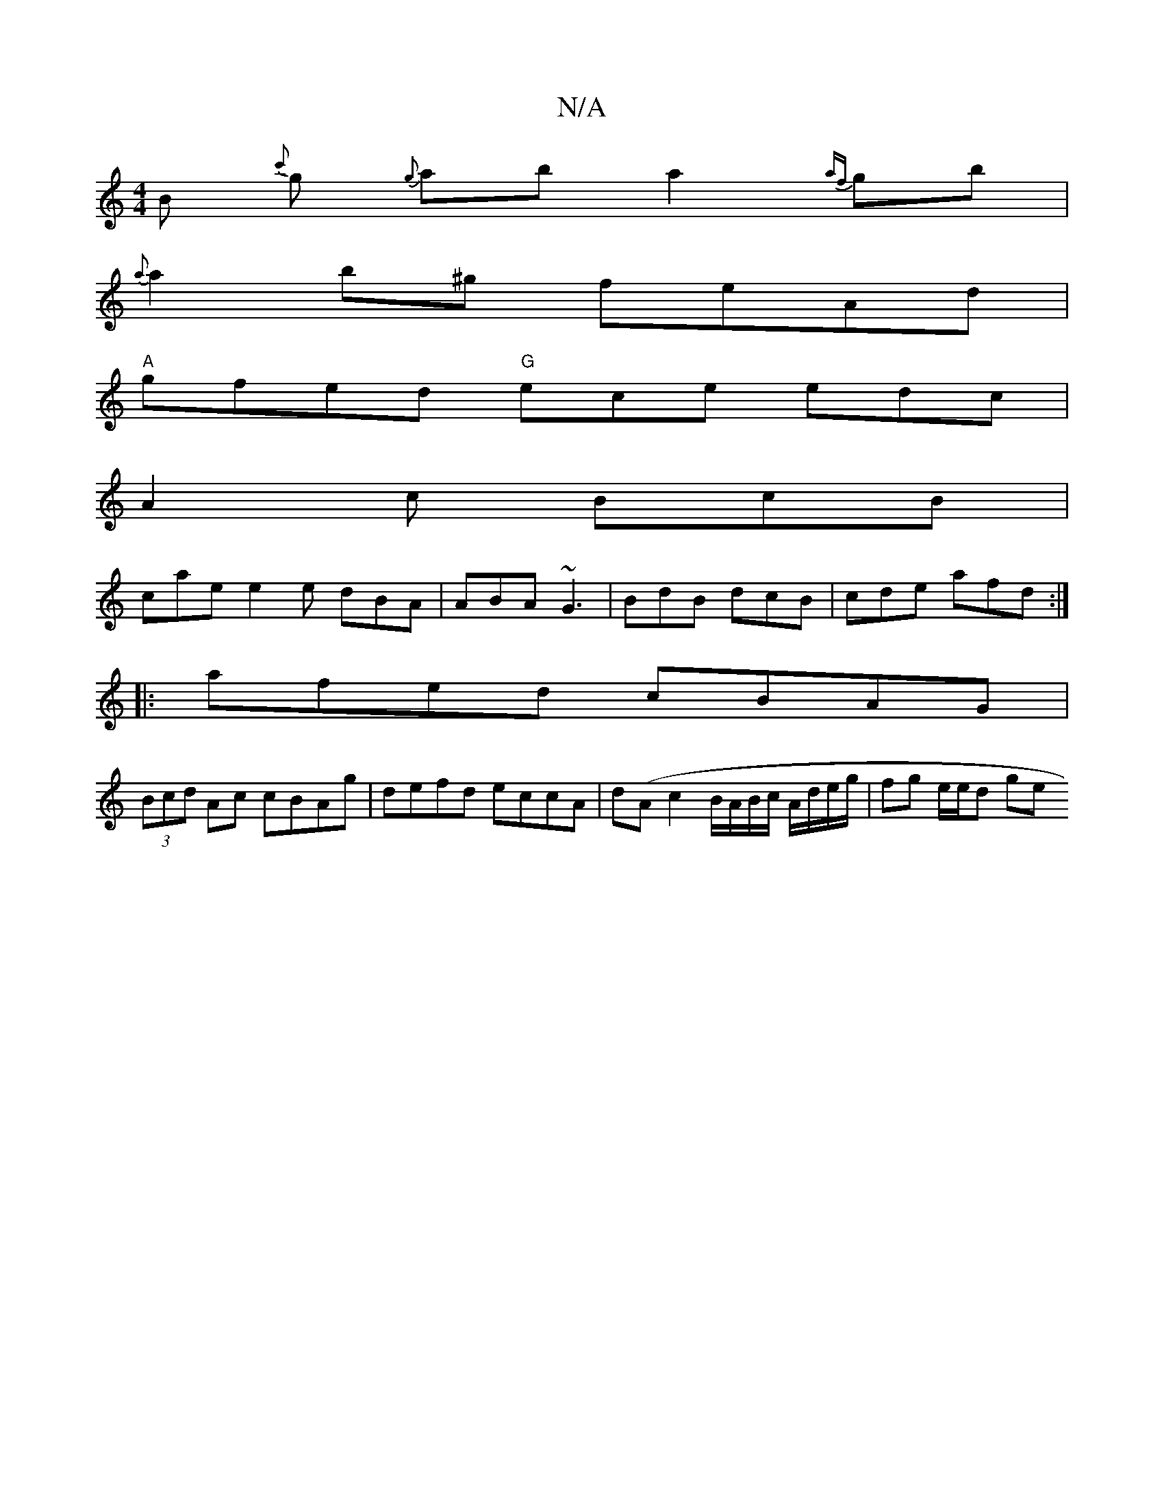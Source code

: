 X:1
T:N/A
M:4/4
R:N/A
K:Cmajor
B {c'}g {g}ab a2 {af}gb|
{a}a2b^g feAd |
"A"gfed "G" ecke edc |
A2 c BcB |
cae e2 e dBA | ABA ~G3 | BdB dcB | cde afd :|
|:afed cBAG|
(3Bcd Ac cBAg | defd eccA | d(A c2 B/A/B/c/ A/d/e/g/ | fg e/e/d ge
